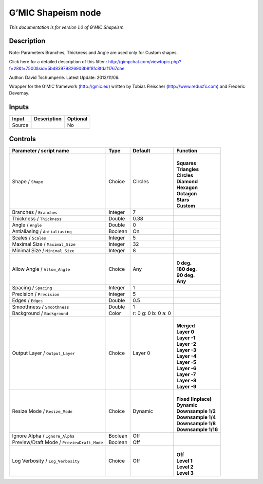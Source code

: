 .. _eu.gmic.Shapeism:

G’MIC Shapeism node
===================

*This documentation is for version 1.0 of G’MIC Shapeism.*

Description
-----------

Note: Parameters Branches, Thickness and Angle are used only for Custom shapes.

Click here for a detailed description of this filter.: http://gimpchat.com/viewtopic.php?f=28&t=7500&sid=5b483979826903b8f8fc8fdaf1767dae

Author: David Tschumperle. Latest Update: 2013/11/06.

Wrapper for the G’MIC framework (http://gmic.eu) written by Tobias Fleischer (http://www.reduxfx.com) and Frederic Devernay.

Inputs
------

+--------+-------------+----------+
| Input  | Description | Optional |
+========+=============+==========+
| Source |             | No       |
+--------+-------------+----------+

Controls
--------

.. tabularcolumns:: |>{\raggedright}p{0.2\columnwidth}|>{\raggedright}p{0.06\columnwidth}|>{\raggedright}p{0.07\columnwidth}|p{0.63\columnwidth}|

.. cssclass:: longtable

+--------------------------------------------+---------+---------------------+-----------------------+
| Parameter / script name                    | Type    | Default             | Function              |
+============================================+=========+=====================+=======================+
| Shape / ``Shape``                          | Choice  | Circles             | |                     |
|                                            |         |                     | | **Squares**         |
|                                            |         |                     | | **Triangles**       |
|                                            |         |                     | | **Circles**         |
|                                            |         |                     | | **Diamond**         |
|                                            |         |                     | | **Hexagon**         |
|                                            |         |                     | | **Octagon**         |
|                                            |         |                     | | **Stars**           |
|                                            |         |                     | | **Custom**          |
+--------------------------------------------+---------+---------------------+-----------------------+
| Branches / ``Branches``                    | Integer | 7                   |                       |
+--------------------------------------------+---------+---------------------+-----------------------+
| Thickness / ``Thickness``                  | Double  | 0.38                |                       |
+--------------------------------------------+---------+---------------------+-----------------------+
| Angle / ``Angle``                          | Double  | 0                   |                       |
+--------------------------------------------+---------+---------------------+-----------------------+
| Antialiasing / ``Antialiasing``            | Boolean | On                  |                       |
+--------------------------------------------+---------+---------------------+-----------------------+
| Scales / ``Scales``                        | Integer | 5                   |                       |
+--------------------------------------------+---------+---------------------+-----------------------+
| Maximal Size / ``Maximal_Size``            | Integer | 32                  |                       |
+--------------------------------------------+---------+---------------------+-----------------------+
| Minimal Size / ``Minimal_Size``            | Integer | 8                   |                       |
+--------------------------------------------+---------+---------------------+-----------------------+
| Allow Angle / ``Allow_Angle``              | Choice  | Any                 | |                     |
|                                            |         |                     | | **0 deg.**          |
|                                            |         |                     | | **180 deg.**        |
|                                            |         |                     | | **90 deg.**         |
|                                            |         |                     | | **Any**             |
+--------------------------------------------+---------+---------------------+-----------------------+
| Spacing / ``Spacing``                      | Integer | 1                   |                       |
+--------------------------------------------+---------+---------------------+-----------------------+
| Precision / ``Precision``                  | Integer | 5                   |                       |
+--------------------------------------------+---------+---------------------+-----------------------+
| Edges / ``Edges``                          | Double  | 0.5                 |                       |
+--------------------------------------------+---------+---------------------+-----------------------+
| Smoothness / ``Smoothness``                | Double  | 1                   |                       |
+--------------------------------------------+---------+---------------------+-----------------------+
| Background / ``Background``                | Color   | r: 0 g: 0 b: 0 a: 0 |                       |
+--------------------------------------------+---------+---------------------+-----------------------+
| Output Layer / ``Output_Layer``            | Choice  | Layer 0             | |                     |
|                                            |         |                     | | **Merged**          |
|                                            |         |                     | | **Layer 0**         |
|                                            |         |                     | | **Layer -1**        |
|                                            |         |                     | | **Layer -2**        |
|                                            |         |                     | | **Layer -3**        |
|                                            |         |                     | | **Layer -4**        |
|                                            |         |                     | | **Layer -5**        |
|                                            |         |                     | | **Layer -6**        |
|                                            |         |                     | | **Layer -7**        |
|                                            |         |                     | | **Layer -8**        |
|                                            |         |                     | | **Layer -9**        |
+--------------------------------------------+---------+---------------------+-----------------------+
| Resize Mode / ``Resize_Mode``              | Choice  | Dynamic             | |                     |
|                                            |         |                     | | **Fixed (Inplace)** |
|                                            |         |                     | | **Dynamic**         |
|                                            |         |                     | | **Downsample 1/2**  |
|                                            |         |                     | | **Downsample 1/4**  |
|                                            |         |                     | | **Downsample 1/8**  |
|                                            |         |                     | | **Downsample 1/16** |
+--------------------------------------------+---------+---------------------+-----------------------+
| Ignore Alpha / ``Ignore_Alpha``            | Boolean | Off                 |                       |
+--------------------------------------------+---------+---------------------+-----------------------+
| Preview/Draft Mode / ``PreviewDraft_Mode`` | Boolean | Off                 |                       |
+--------------------------------------------+---------+---------------------+-----------------------+
| Log Verbosity / ``Log_Verbosity``          | Choice  | Off                 | |                     |
|                                            |         |                     | | **Off**             |
|                                            |         |                     | | **Level 1**         |
|                                            |         |                     | | **Level 2**         |
|                                            |         |                     | | **Level 3**         |
+--------------------------------------------+---------+---------------------+-----------------------+
